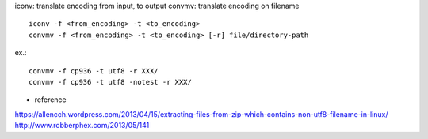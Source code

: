 iconv: translate encoding from input, to output
convmv: translate encoding on filename

::

    iconv -f <from_encoding> -t <to_encoding>    
    convmv -f <from_encoding> -t <to_encoding> [-r] file/directory-path

ex.::

    convmv -f cp936 -t utf8 -r XXX/
    convmv -f cp936 -t utf8 -notest -r XXX/


- reference

https://allencch.wordpress.com/2013/04/15/extracting-files-from-zip-which-contains-non-utf8-filename-in-linux/
http://www.robberphex.com/2013/05/141
